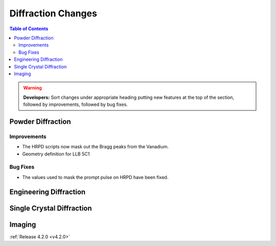 ===================
Diffraction Changes
===================

.. contents:: Table of Contents
   :local:

.. warning:: **Developers:** Sort changes under appropriate heading
    putting new features at the top of the section, followed by
    improvements, followed by bug fixes.

Powder Diffraction
------------------

Improvements
############

- The HRPD scripts now mask out the Bragg peaks from the Vanadium.
- Geometry definition for LLB 5C1

Bug Fixes
#########

- The values used to mask the prompt pulse on HRPD have been fixed.


Engineering Diffraction
-----------------------

Single Crystal Diffraction
--------------------------

Imaging
-------

:ref:`Release 4.2.0 <v4.2.0>`
